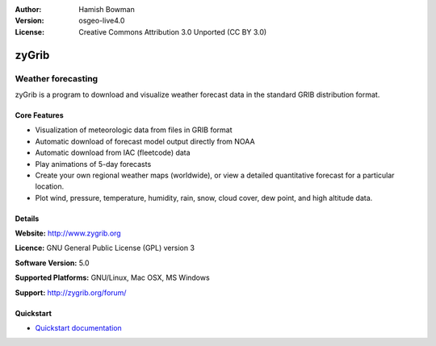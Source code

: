 :Author: Hamish Bowman
:Version: osgeo-live4.0
:License: Creative Commons Attribution 3.0 Unported  (CC BY 3.0)

.. _zygrib-overview:

.. image:: ../../images/project_logos/logo-zygrib.png
  :scale: 150 %
  :alt: project logo
  :align: right
  :target: http://www.zygrib.org


zyGrib
=========

Weather forecasting 
~~~~~~~~~~~~~~~~~~~

zyGrib is a program to download and visualize weather forecast data in
the standard GRIB distribution format.

Core Features
-------------

.. image:: ../../images/screenshots/1024x768/zygrib_xynthia_010b.jpg
  :scale: 40 %
  :alt: screenshot
  :align: right

* Visualization of meteorologic data from files in GRIB format
* Automatic download of forecast model output directly from NOAA
* Automatic download from IAC (fleetcode) data
* Play animations of 5-day forecasts
* Create your own regional weather maps (worldwide), or view a detailed quantitative forecast for a particular location.
* Plot wind, pressure, temperature, humidity, rain, snow, cloud cover, dew point, and high altitude data.

Details
-------

**Website:** http://www.zygrib.org

**Licence:** GNU General Public License (GPL) version 3

**Software Version:** 5.0

**Supported Platforms:** GNU/Linux, Mac OSX, MS Windows

**Support:** http://zygrib.org/forum/


Quickstart
----------

* `Quickstart documentation <../quickstart/zygrib_quickstart.html>`_

